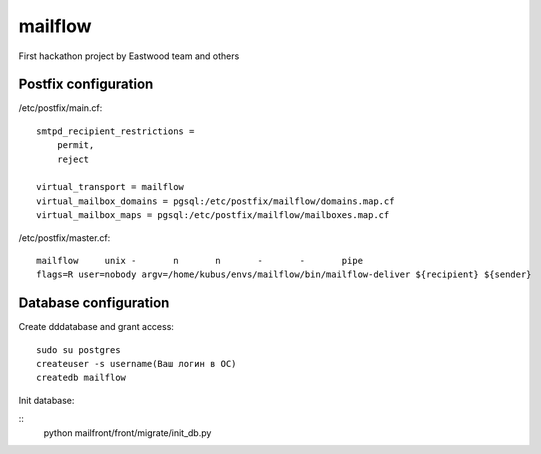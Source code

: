 mailflow
========

First hackathon project by Eastwood team and others


Postfix configuration
---------------------

/etc/postfix/main.cf:

::

    smtpd_recipient_restrictions =
        permit,
        reject

    virtual_transport = mailflow
    virtual_mailbox_domains = pgsql:/etc/postfix/mailflow/domains.map.cf
    virtual_mailbox_maps = pgsql:/etc/postfix/mailflow/mailboxes.map.cf

/etc/postfix/master.cf:

::

    mailflow     unix -       n       n       -       -       pipe
    flags=R user=nobody argv=/home/kubus/envs/mailflow/bin/mailflow-deliver ${recipient} ${sender}



Database configuration
---------------------

Create dddatabase and grant access:

::

    sudo su postgres
    createuser -s username(Ваш логин в ОС)
    createdb mailflow
    
Init database:

::
    python mailfront/front/migrate/init_db.py 


